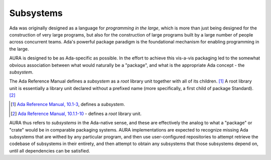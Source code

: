 Subsystems
==========

Ada was originally designed as a language for *programming in the large*, which is more than just being designed for the construction of very large programs, but also for the construction of large programs built by a large number of people across concurrent teams. Ada's powerful package paradigm is the foundational mechanism for enabling programming in the large.

AURA is designed to be as Ada-specific as possible. In the effort to achieve this vis-a-vis packaging led to the somewhat obvious association between what would naturally be a "package", and what is the appropriate Ada concept - the *subsystem*.

The Ada Reference Manual defines a *subsystem* as a *root* library unit together with all of its children. [#f1]_ A root library unit is essentially a library unit declared without a prefixed name (more specifically, a first child of package Standard). [#f2]_

.. [#f1] `Ada Reference Manual, 10.1-3 <http://ada-auth.org/standards/rm12_w_tc1/html/RM-10-1.html>`_, defines a *subsystem*.
.. [#f2] `Ada Reference Manual, 10.1.1-10 <http://ada-auth.org/standards/rm12_w_tc1/html/RM-10-1-1.html>`_ - defines a *root* library unit.

AURA thus refers to *subsystems* in the Ada-native sense, and these are effectively the analog to what a "package" or "crate" would be in comparable packaging systems. AURA implementations are expected to recognize missing Ada subsystems that are withed by any particular program, and then use user-configured repositories to attempt retrieve the codebase of subsystems in their entirety, and then attempt to obtain any subsystems that those subsystems depend on, until all dependencies can be satisfied.
